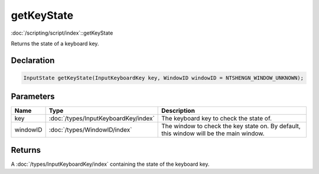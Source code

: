 getKeyState
===========

:doc:`/scripting/script/index`::getKeyState

Returns the state of a keyboard key.

Declaration
-----------

.. code-block:: cpp

	InputState getKeyState(InputKeyboardKey key, WindowID windowID = NTSHENGN_WINDOW_UNKNOWN);

Parameters
----------

.. list-table::
	:width: 100%
	:header-rows: 1
	:class: code-table

	* - Name
	  - Type
	  - Description
	* - key
	  - :doc:`/types/InputKeyboardKey/index`
	  - The keyboard key to check the state of.
	* - windowID
	  - :doc:`/types/WindowID/index`
	  - The window to check the key state on. By default, this window will be the main window.

Returns
-------

A :doc:`/types/InputKeyboardKey/index` containing the state of the keyboard key.